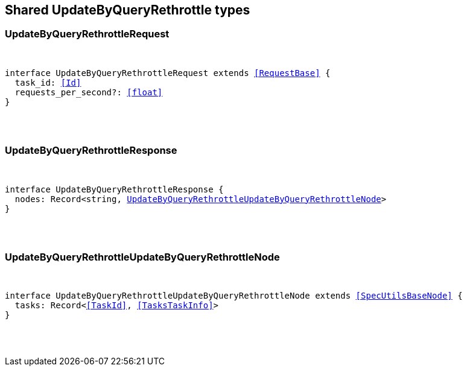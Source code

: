 [[reference-shared-types-update_by_query_rethrottle]]

////////
===========================================================================================================================
||                                                                                                                       ||
||                                                                                                                       ||
||                                                                                                                       ||
||        ██████╗ ███████╗ █████╗ ██████╗ ███╗   ███╗███████╗                                                            ||
||        ██╔══██╗██╔════╝██╔══██╗██╔══██╗████╗ ████║██╔════╝                                                            ||
||        ██████╔╝█████╗  ███████║██║  ██║██╔████╔██║█████╗                                                              ||
||        ██╔══██╗██╔══╝  ██╔══██║██║  ██║██║╚██╔╝██║██╔══╝                                                              ||
||        ██║  ██║███████╗██║  ██║██████╔╝██║ ╚═╝ ██║███████╗                                                            ||
||        ╚═╝  ╚═╝╚══════╝╚═╝  ╚═╝╚═════╝ ╚═╝     ╚═╝╚══════╝                                                            ||
||                                                                                                                       ||
||                                                                                                                       ||
||    This file is autogenerated, DO NOT send pull requests that changes this file directly.                             ||
||    You should update the script that does the generation, which can be found in:                                      ||
||    https://github.com/elastic/elastic-client-generator-js                                                             ||
||                                                                                                                       ||
||    You can run the script with the following command:                                                                 ||
||       npm run elasticsearch -- --version <version>                                                                    ||
||                                                                                                                       ||
||                                                                                                                       ||
||                                                                                                                       ||
===========================================================================================================================
////////



== Shared UpdateByQueryRethrottle types


[discrete]
[[UpdateByQueryRethrottleRequest]]
=== UpdateByQueryRethrottleRequest

[pass]
++++
<pre>
++++
interface UpdateByQueryRethrottleRequest extends <<RequestBase>> {
  task_id: <<Id>>
  requests_per_second?: <<float>>
}
[pass]
++++
</pre>
++++

[discrete]
[[UpdateByQueryRethrottleResponse]]
=== UpdateByQueryRethrottleResponse

[pass]
++++
<pre>
++++
interface UpdateByQueryRethrottleResponse {
  nodes: Record<string, <<UpdateByQueryRethrottleUpdateByQueryRethrottleNode>>>
}
[pass]
++++
</pre>
++++

[discrete]
[[UpdateByQueryRethrottleUpdateByQueryRethrottleNode]]
=== UpdateByQueryRethrottleUpdateByQueryRethrottleNode

[pass]
++++
<pre>
++++
interface UpdateByQueryRethrottleUpdateByQueryRethrottleNode extends <<SpecUtilsBaseNode>> {
  tasks: Record<<<TaskId>>, <<TasksTaskInfo>>>
}
[pass]
++++
</pre>
++++
